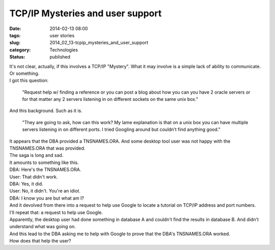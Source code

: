 TCP/IP Mysteries and user support
=================================

:date: 2014-02-13 08:00
:tags: user stories
:slug: 2014_02_13-tcpip_mysteries_and_user_support
:category: Technologies
:status: published

| It's not clear, actually, if this involves a TCP/IP "Mystery". What it
  may involve is a simple lack of ability to communicate. Or something.
| I got this question:

   "Request help w/ finding a reference or you can post a blog about how
   you can you have 2 oracle servers or for that matter any 2 servers
   listening in on different sockets on the same unix box."

| And this background. Such as it is.

   "They are going to ask, how can this work? My lame explanation is
   that on a unix box you can have multiple servers listening in on
   different ports. I tried Googling around but couldn’t find anything
   good."

| It appears that the DBA provided a TNSNAMES.ORA. And some desktop tool
  user was not happy with the TNSNAMES.ORA that was provided.
| The saga is long and sad.
| It amounts to something like this.
| DBA: Here's the TNSNAMES.ORA.
| User: That didn't work.
| DBA: Yes, it did.
| User: No, it didn't. You're an idiot.
| DBA: I know you are but what am I?
| And it devolved from there into a request to help use Google to locate
  a tutorial on TCP/IP address and port numbers.
| I'll repeat that: a request to help use Google.
| Apparently, the desktop user had done something in database A and
  couldn't find the results in database B. And didn't understand what
  was going on.
| And this lead to the DBA asking me to help with Google to prove that
  the DBA's TNSNAMES.ORA worked.
| How does that help the user?





